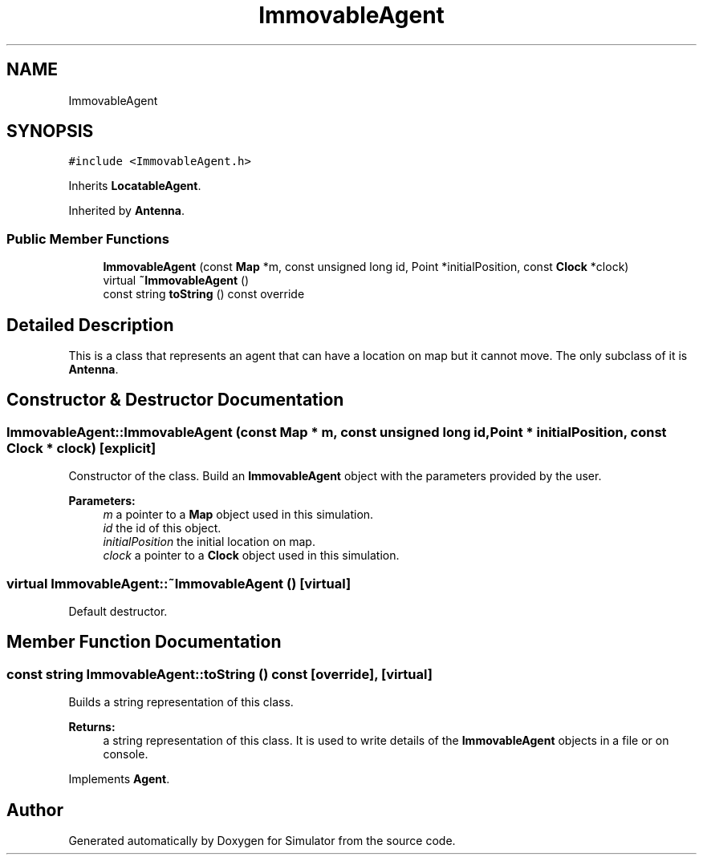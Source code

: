 .TH "ImmovableAgent" 3 "Wed Aug 26 2020" "Simulator" \" -*- nroff -*-
.ad l
.nh
.SH NAME
ImmovableAgent
.SH SYNOPSIS
.br
.PP
.PP
\fC#include <ImmovableAgent\&.h>\fP
.PP
Inherits \fBLocatableAgent\fP\&.
.PP
Inherited by \fBAntenna\fP\&.
.SS "Public Member Functions"

.in +1c
.ti -1c
.RI "\fBImmovableAgent\fP (const \fBMap\fP *m, const unsigned long id, Point *initialPosition, const \fBClock\fP *clock)"
.br
.ti -1c
.RI "virtual \fB~ImmovableAgent\fP ()"
.br
.ti -1c
.RI "const string \fBtoString\fP () const override"
.br
.in -1c
.SH "Detailed Description"
.PP 
This is a class that represents an agent that can have a location on map but it cannot move\&. The only subclass of it is \fBAntenna\fP\&. 
.SH "Constructor & Destructor Documentation"
.PP 
.SS "ImmovableAgent::ImmovableAgent (const \fBMap\fP * m, const unsigned long id, Point * initialPosition, const \fBClock\fP * clock)\fC [explicit]\fP"
Constructor of the class\&. Build an \fBImmovableAgent\fP object with the parameters provided by the user\&. 
.PP
\fBParameters:\fP
.RS 4
\fIm\fP a pointer to a \fBMap\fP object used in this simulation\&. 
.br
\fIid\fP the id of this object\&. 
.br
\fIinitialPosition\fP the initial location on map\&. 
.br
\fIclock\fP a pointer to a \fBClock\fP object used in this simulation\&. 
.RE
.PP

.SS "virtual ImmovableAgent::~ImmovableAgent ()\fC [virtual]\fP"
Default destructor\&. 
.SH "Member Function Documentation"
.PP 
.SS "const string ImmovableAgent::toString () const\fC [override]\fP, \fC [virtual]\fP"
Builds a string representation of this class\&. 
.PP
\fBReturns:\fP
.RS 4
a string representation of this class\&. It is used to write details of the \fBImmovableAgent\fP objects in a file or on console\&. 
.RE
.PP

.PP
Implements \fBAgent\fP\&.

.SH "Author"
.PP 
Generated automatically by Doxygen for Simulator from the source code\&.
